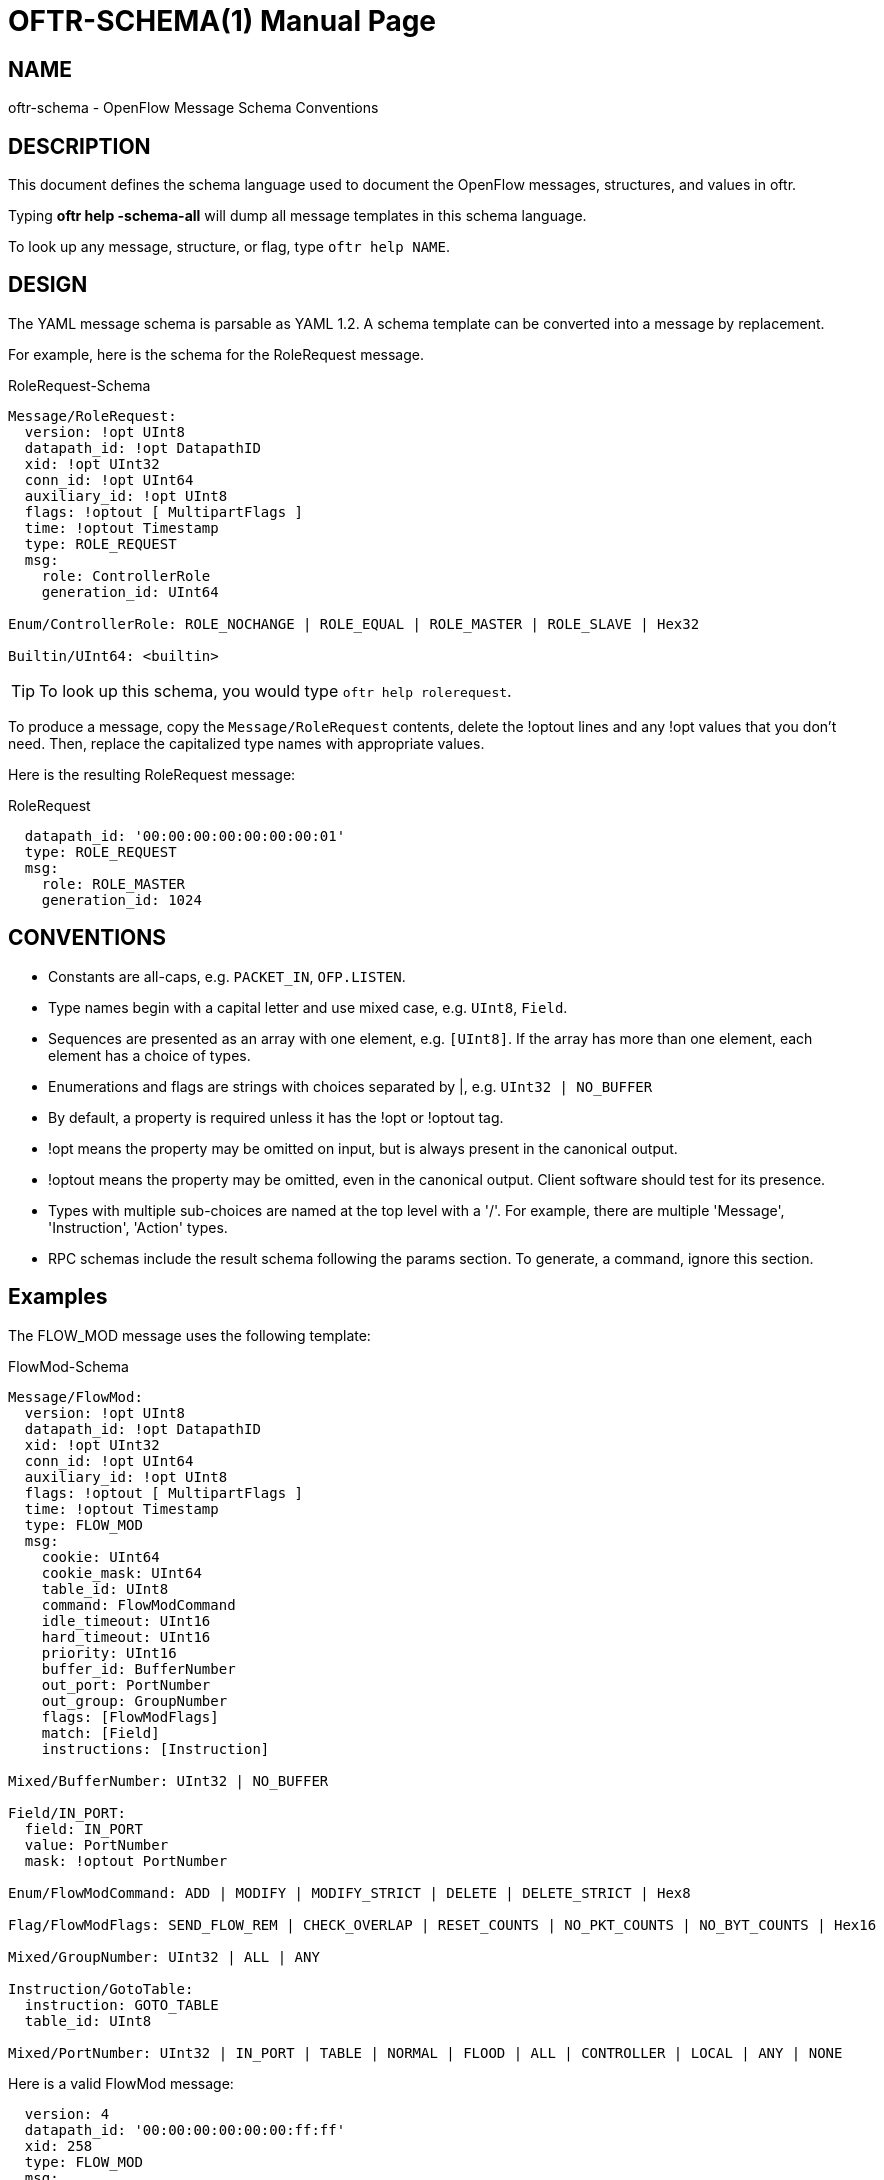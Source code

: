 // To make the manpage using asciidoc, use the following command:
//
//   a2x --doctype manpage --format manpage oftr-schema.1.adoc
// 
// Use asciidoctor to produce the html version:
// 
//   asciidoctor oftr-schema.1.adoc

= OFTR-SCHEMA(1)
William W. Fisher <william.w.fisher@gmail.com>
:doctype: manpage
:github: <https://github.com/byllyfish/oftr>

== NAME

oftr-schema - OpenFlow Message Schema Conventions

== DESCRIPTION

This document defines the schema language used to document the OpenFlow messages,
structures, and values in oftr.

Typing *oftr help -schema-all* will dump all message templates in this schema language.

To look up any message, structure, or flag, type `oftr help NAME`.

== DESIGN 

The YAML message schema is parsable as YAML 1.2. A schema template can be converted into a message by replacement.

For example, here is the schema for the RoleRequest message. 

[source,yaml]
.RoleRequest-Schema
----
Message/RoleRequest: 
  version: !opt UInt8
  datapath_id: !opt DatapathID
  xid: !opt UInt32
  conn_id: !opt UInt64
  auxiliary_id: !opt UInt8
  flags: !optout [ MultipartFlags ]
  time: !optout Timestamp
  type: ROLE_REQUEST
  msg:
    role: ControllerRole
    generation_id: UInt64
  
Enum/ControllerRole: ROLE_NOCHANGE | ROLE_EQUAL | ROLE_MASTER | ROLE_SLAVE | Hex32

Builtin/UInt64: <builtin>
----

TIP: To look up this schema, you would type `oftr help rolerequest`.

To produce a message, copy the `Message/RoleRequest` contents, delete the !optout
lines and any !opt values that you don't need. Then, replace the capitalized type names with appropriate values.

Here is the resulting RoleRequest message:

[source,yaml]
.RoleRequest
----
  datapath_id: '00:00:00:00:00:00:00:01'
  type: ROLE_REQUEST
  msg:
    role: ROLE_MASTER
    generation_id: 1024
----

== CONVENTIONS 

* Constants are all-caps, e.g. `PACKET_IN`, `OFP.LISTEN`.

* Type names begin with a capital letter and use mixed case, e.g. `UInt8`, `Field`.

* Sequences are presented as an array with one element, e.g. `[UInt8]`. If the array has more than one element, each element has a choice of types.

* Enumerations and flags are strings with choices separated by |, e.g. `UInt32 | NO_BUFFER`

* By default, a property is required unless it has the !opt or !optout tag.

* !opt means the property may be omitted on input, but is always present in the canonical output.

* !optout means the property may be omitted, even in the canonical output. Client software should test for its presence.

* Types with multiple sub-choices are named at the top level with a '/'. For example, there are multiple 'Message', 'Instruction', 'Action' types.

* RPC schemas include the result schema following the params section. To generate, a command, ignore this section.

== Examples

The FLOW_MOD message uses the following template:

[source,yaml]
.FlowMod-Schema
----
Message/FlowMod: 
  version: !opt UInt8
  datapath_id: !opt DatapathID
  xid: !opt UInt32
  conn_id: !opt UInt64
  auxiliary_id: !opt UInt8
  flags: !optout [ MultipartFlags ]
  time: !optout Timestamp
  type: FLOW_MOD
  msg:
    cookie: UInt64
    cookie_mask: UInt64
    table_id: UInt8
    command: FlowModCommand
    idle_timeout: UInt16
    hard_timeout: UInt16
    priority: UInt16
    buffer_id: BufferNumber
    out_port: PortNumber
    out_group: GroupNumber
    flags: [FlowModFlags]
    match: [Field]
    instructions: [Instruction]
  
Mixed/BufferNumber: UInt32 | NO_BUFFER

Field/IN_PORT: 
  field: IN_PORT
  value: PortNumber
  mask: !optout PortNumber
  
Enum/FlowModCommand: ADD | MODIFY | MODIFY_STRICT | DELETE | DELETE_STRICT | Hex8

Flag/FlowModFlags: SEND_FLOW_REM | CHECK_OVERLAP | RESET_COUNTS | NO_PKT_COUNTS | NO_BYT_COUNTS | Hex16

Mixed/GroupNumber: UInt32 | ALL | ANY

Instruction/GotoTable: 
  instruction: GOTO_TABLE
  table_id: UInt8
  
Mixed/PortNumber: UInt32 | IN_PORT | TABLE | NORMAL | FLOOD | ALL | CONTROLLER | LOCAL | ANY | NONE
----

Here is a valid FlowMod message:

[source,yaml]
----
  version: 4
  datapath_id: '00:00:00:00:00:00:ff:ff'
  xid: 258
  type: FLOW_MOD
  msg:
    cookie: 0
    cookie_mask: 0xffffffffffffffff
    table_id: 0
    command: ADD
    idle_timeout: 30
    hard_timeout: 30
    priority: 0
    buffer_id: NO_BUFFER
    out_port: ANY
    out_group: ANY
    flags: [SEND_FLOW_REM, CHECK_OVERLAP]
    match:
      - field: IN_PORT
        value: 1
    instructions:
      - instruction: APPLY_ACTIONS
        actions:
          - action: OUTPUT
            port: CONTROLLER
            max_len: NO_BUFFER
----

== SEE ALSO

_oftr_(1), _oftr-jsonrpc_(1)


== RESOURCES

GitHub: {github}


== COPYING

Copyright \(C) 2015-2018 William W. Fisher. Free use of this software is
granted under the terms of the MIT License.

